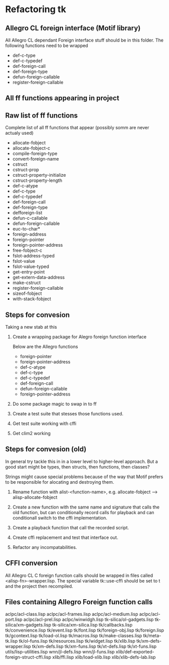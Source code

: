 

* Refactoring tk

** Allegro CL foreign interface (Motif library)
   All Allegro CL dependant Foreign interface stuff should be in this
   folder.  The following functions need to be wrapped

   - def-c-type
   - def-c-typedef
   - def-foreign-call
   - def-foreign-type
   - defun-foreign-callable
   - register-foreign-callable

** All ff functions appearing in project
   

** Raw list of ff functions
   Complete list of all ff functions that appear (possibly somm are
   never actualy used)

   - allocate-fobject
   - allocate-fobject-c
   - compile-foreign-type
   - convert-foreign-name
   - cstruct
   - cstruct-prop
   - cstruct-property-initialize
   - cstruct-property-length 
   - def-c-atype
   - def-c-type
   - def-c-typedef
   - def-foreign-call
   - def-foreign-type
   - defforeign-list 
   - defun-c-callable
   - defun-foreign-callable
   - euc-to-char*
   - foreign-address
   - foreign-pointer
   - foreign-pointer-address
   - free-fobject-c
   - fslot-address-typed
   - fslot-value
   - fslot-value-typed
   - get-entry-point
   - get-extern-data-address
   - make-cstruct
   - register-foreign-callable
   - sizeof-fobject
   - with-stack-fobject


** Steps for convesion

   Taking a new stab at this

   1. Create a wrapping package for Alegro foreign function interface

      Below are the Allegro functions
      - foreign-pointer
      - foreign-pointer-address
      - def-c-atype
      - def-c-type
      - def-c-typedef
      - def-foreign-call
      - defun-foreign-callable
      - foreign-pointer-address

   2. Do some package magic to swap in to ff
   3. Create a test suite that stesses those functions used.
   4. Get test suite working with cffi
   5. Get clim2 working
   
** Steps for convesion (old)
   In general try tackle this in in a lower level to higher-level
   approach.  But a good start might be types, then structs, then
   functions, then classes?

   Strings might cause special problems because of the way that Motif
   prefers to be responsible for alocating and destroying them.

   1. Rename function with alist-<function-name>, e.g.
      allocate-fobject --> alisp-allocate-fobject

   2. Create a new function with the same name and signature that
      calls the old function, but can conditionally record calls for
      playback and can conditionall switch to the cffi implementation.

   3. Create a playback function that call the recorded script.

   4. Create cffi replacement and test that interface out.

   5. Refactor any incompatabilities.


** CFFI conversion

   All Allegro CL C foreign function calls should be wrapped in files
   called <alisp-fn>-wrapper.lisp.  The special variable tk::use-cffi
   should be set to t and the project then recompiled.


** Files containing Allegro Foreign function calls

   aclpc/acl-class.lisp
   aclpc/acl-frames.lisp
   aclpc/acl-medium.lisp
   aclpc/acl-port.lisp
   aclpc/acl-prel.lisp
   aclpc/winwidgh.lisp
   tk-silica/ol-gadgets.lisp
   tk-silica/xm-gadgets.lisp
   tk-silica/xm-silica.lisp
   tk/callbacks.lisp
   tk/convenience.lisp
   tk/event.lisp
   tk/font.lisp
   tk/foreign-obj.lisp
   tk/foreign.lisp
   tk/gcontext.lisp
   tk/load-ol.lisp
   tk/macros.lisp
   tk/make-classes.lisp
   tk/meta-tk.lisp
   tk/ol-funs.lisp
   tk/resources.lisp
   tk/widget.lisp
   tk/xlib.lisp
   tk/xm-defs-wrapper.lisp
   tk/xm-defs.lisp
   tk/xm-funs.lisp
   tk/xt-defs.lisp
   tk/xt-funs.lisp
   utils/lisp-utilities.lisp
   wnn/jl-defs.lisp
   wnn/jl-funs.lisp
   xlib/def-exported-foreign-struct-cffi.lisp
   xlib/ffi.lisp
   xlib/load-xlib.lisp
   xlib/xlib-defs-lab.lisp
